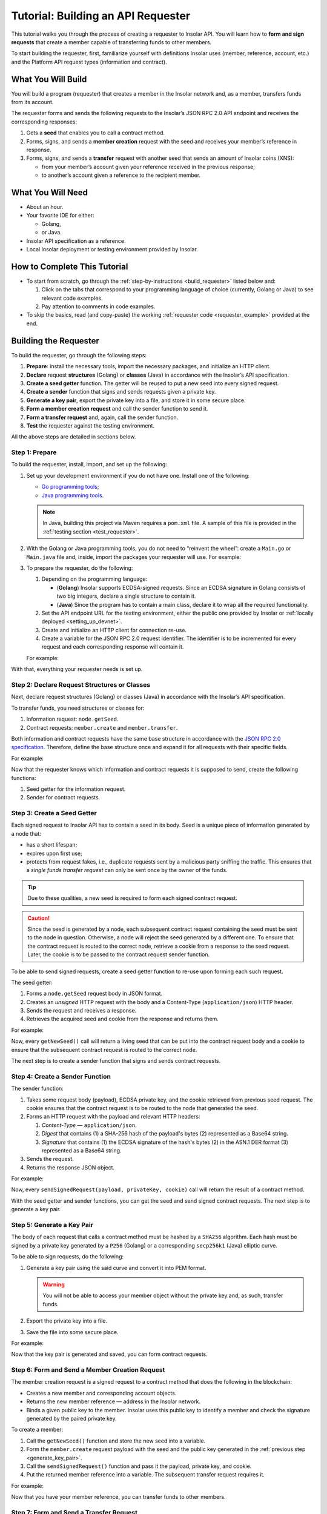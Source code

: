.. _building_requester:

===================================
Tutorial: Building an API Requester
===================================

.. TODO: Put the relevant links to API specification everywhere necessary.

This tutorial walks you through the process of creating a requester to Insolar API. You will learn how to **form and sign requests** that create a member capable of transferring funds to other members.

To start building the requester, first, familiarize yourself with definitions Insolar uses (member, reference, account, etc.) and the Platform API request types (information and contract).

.. _what_you_will_build:

What You Will Build
-------------------

You will build a program (requester) that creates a member in the Insolar network and, as a member, transfers funds from its account.

The requester forms and sends the following requests to the Insolar’s JSON RPC 2.0 API endpoint and receives the corresponding responses:

#. Gets a **seed** that enables you to call a contract method.

#. Forms, signs, and sends a **member creation** request with the seed and receives your member’s reference in response.

#. Forms, signs, and sends a **transfer** request with another seed that sends an amount of Insolar coins (XNS):

   * from your member’s account given your reference received in the previous response;
   * to another’s account given a reference to the recipient member.

.. _what_you_will_need:

What You Will Need
------------------

* About an hour.
* Your favorite IDE for either:

  * Golang,
  * or Java.

* Insolar API specification as a reference.
* Local Insolar deployment or testing environment provided by Insolar.

.. _how_to_complete:

How to Complete This Tutorial
-----------------------------

* To start from scratch, go through the :ref:`step-by-instructions <build_requester>` listed below and:

  #. Click on the tabs that correspond to your programming language of choice (currently, Golang or Java) to see relevant code examples.
  #. Pay attention to comments in code examples.

* To skip the basics, read (and copy-paste) the working :ref:`requester code <requester_example>` provided at the end.

.. _build_requester:

Building the Requester
----------------------

To build the requester, go through the following steps:

#. **Prepare**: install the necessary tools, import the necessary packages, and initialize an HTTP client.

#. **Declare** request **structures** (Golang) or **classes** (Java) in accordance with the Insolar’s API specification.

#. **Create a seed getter** function. The getter will be reused to put a new seed into every signed request.

#. **Create a sender** function that signs and sends requests given a private key.

#. **Generate a key pair**, export the private key into a file, and store it in some secure place.

#. **Form a member creation request** and call the sender function to send it.

#. **Form a transfer request** and, again, call the sender function.

#. **Test** the requester against the testing environment.

All the above steps are detailed in sections below.

.. _prepare:

Step 1: Prepare
~~~~~~~~~~~~~~~

To build the requester, install, import, and set up the following:

#. Set up your development environment if you do not have one. Install one of the following:

   * `Go programming tools <https://golang.org/doc/install>`_;
   * `Java programming tools <https://java.com/en/download/help/download_options.xml>`_.

   .. note:: In Java, building this project via Maven requires a ``pom.xml`` file. A sample of this file is provided in the :ref:`testing section <test_requester>`.

#. With the Golang or Java programming tools, you do not need to “reinvent the wheel”: create a ``Main.go`` or ``Main.java`` file and, inside, import the packages your requester will use. For example:

   .. content-tabs::

      .. tab-container:: Golang
         :title: Golang: Main.go

         .. code-block:: Go
            :linenos:

            package main

            import (
               // You will need:
               // - Some basic Golang functionality.
               "os"
               "bytes"
               "io/ioutil"
               "fmt"
               "log"
               "strconv"
               // - HTTP client.
               "net/http"
               // - Big numbers to store signatures.
               "math/big"
               // - Basic cryptography.
               "crypto/x509"
               "crypto/elliptic"
               "crypto/ecdsa"
               "crypto/rand"
               "crypto/sha256"
               // - Basic encoding capabilities.
               "encoding/pem"
               "encoding/json"
               "encoding/base64"
               "encoding/asn1"
            )

      .. tab-container:: Java
         :title: Java: Main.java

         .. code-block:: Java
            :linenos:

            package requester;

            // You will need:
            // - Some basic Java functionality.
            import java.util.*;
            import java.nio.charset.StandardCharsets;
            import java.io.*;
            // - HTTP client.
            import java.net.URL;
            import java.net.http.HttpClient;
            import java.net.http.HttpRequest;
            import java.net.http.HttpResponse;
            // - Big numbers to store signatures.
            import java.math.BigInteger;
            // - Basic cryptography.
            import java.security.*;
            import java.security.spec.ECGenParameterSpec;
            import org.bouncycastle.asn1.*;
            import org.bouncycastle.openssl.jcajce.JcaPEMWriter;
            // - Basic encoding capabilities.
            import com.google.gson.Gson;
            import com.google.gson.annotations.SerializedName;
            import org.json.JSONObject;

#. To prepare the requester, do the following:

   #. Depending on the programming language:

      .. _golang_sig:

      * (**Golang**) Insolar supports ECDSA-signed requests. Since an ECDSA signature in Golang consists of two big integers, declare a single structure to contain it.
      * (**Java**) Since the program has to contain a main class, declare it to wrap all the required functionality.

      .. _set_url:

   #. Set the API endpoint URL for the testing environment, either the public one provided by Insolar or :ref:`locally deployed <setting_up_devnet>`.
   #. Create and initialize an HTTP client for connection re-use.
   #. Create a variable for the JSON RPC 2.0 request identifier. The identifier is to be incremented for every request and each corresponding response will contain it.

   For example:

   .. content-tabs::

      .. tab-container:: Golang
         :title: Golang: Main.go

         .. code-block:: Go
            :linenos:

            // Declare a structure to contain the ECDSA signature:
            type ecdsaSignature struct {
               R, S *big.Int
            }

            // Set the endpoint URL for the testing environment:
            const (
               url = "http://127.0.0.1:19101/api/rpc"
            )

            // Create and initialize an HTTP client for connection re-use:
            var client *http.Client

            func init() {
               client = &http.Client{}
            }

            // Create a variable for the JSON RPC 2.0 request identifier:
            var id int = 1
            // The identifier is to be incremented for every request and each corresponding response will contain it.

      .. tab-container:: Java
         :title: Java: Main.java

         .. code-block:: Java
            :linenos:

            // Declare a main class to wrap all the required functionality:
            public class Main {

                // Set the endpoint URL for the testing environment:
                private static final String API_URL = "http://127.0.0.1:19101/api/rpc";

                // Create and initialize an HTTP client for connection re-use:
                private static final HttpClient client = HttpClient.newBuilder().build();

                // Create a variable for the JSON RPC 2.0 request identifier:
                static Integer id = 1;
                // The identifier is to be incremented for every request and each corresponding response will contain it.

                // The Main class is to be continued...

With that, everything your requester needs is set up.

.. _declare_structs_or_classes:

Step 2: Declare Request Structures or Classes
~~~~~~~~~~~~~~~~~~~~~~~~~~~~~~~~~~~~~~~~~~~~~

Next, declare request structures (Golang) or classes (Java) in accordance with the Insolar’s API specification.

To transfer funds, you need structures or classes for:

#. Information request: ``node.getSeed``.
#. Contract requests: ``member.create`` and ``member.transfer``.

Both information and contract requests have the same base structure in accordance with the `JSON RPC 2.0 specification <https://www.jsonrpc.org/specification>`_.
Therefore, define the base structure once and expand it for all requests with their specific fields.

For example:

.. content-tabs::

   .. tab-container:: Golang
      :title: Golang: Main.go

      .. code-block:: Go
         :linenos:

         // Continue in the Main.go file...

         // Declare a nested structure to form requests to Insolar API in accordance with the specification.
         // The Platform uses the basic JSON RPC 2.0 request structure:
         type requestBody struct {
            JSONRPC        string         `json:"jsonrpc"`
            ID             int            `json:"id"`
            Method         string         `json:"method"`
            // Params is a structure that depends on a particular method:
            Params         interface{}    `json:"params"`
         }

         // The Platform defines params of the signed request as follows:
         type params struct {
            Seed            string       `json:"seed"`
            CallSite        string       `json:"callSite"`
            // CallParams is a structure that depends on a particular method.
            CallParams      interface{}  `json:"callParams"`
            PublicKey       string       `json:"publicKey"`
         }

         type paramsWithReference struct {
            params
            Reference       string  `json:"reference"`
         }

         // The member.create request has no parameters, so it's an empty structure:
         type memberCreateCallParams struct {}

         // The transfer request sends an amount of funds to member identified by a reference:
         type transferCallParams struct {
            Amount            string    `json:"amount"`
            ToMemberReference string    `json:"toMemberReference"`
         }

   .. tab-container:: Java
      :title: Java: Main.java

      .. tip:: In Java, create the corresponding setters to initialize class instances later.

      .. code-block:: Java
         :linenos:

         // Continue in the Main class...

         // Declare a class to build a request:
         public static class Schema {

           // Declare a class to form requests to Insolar API in accordance with the specification.
           // The Platform uses the basic JSON RPC 2.0 request structure:
           public static class requestBody {
               @SerializedName("jsonrpc")
               private String jsonrpc;
               @SerializedName("id")
               private Integer id;
               @SerializedName("method")
               private String method;
               @SerializedName("params")
               private Params params;

               // Create setters for the variables:
               public requestBody() {
                   // Set the JSON RPC protocol version:
                   jsonrpc = "2.0";
                   id = 1;
                   method = null;
                   params = null;
               }
               public requestBody withID(Integer id) {
                   this.id = id;
                   return this;
               }

               public requestBody withMethod(String method) {
                   this.method = method;
                   return this;
               }

               // Params is a class which structure depends on a particular method:
               public requestBody withParams(Params params) {
                   this.params = params;
                   return this;
               }

               // Create a converter function to JSON:
               public String toJson() {
                   return new Gson().toJson(this);
               }
           }

           // The Platform defines params of the signed request as follows:
           public static class Params {

               @SerializedName("seed")
               private String seed;
               @SerializedName("callSite")
               private String callSite;
               // callParams is a structure that depends on a particular method.
               @SerializedName("callParams")
               private Object callParams;
               @SerializedName("reference")
               private String reference;
               @SerializedName("publicKey")
               private String publicKey;

               // Create the corresponding setters:
               public void setSeed(String seed) {
                   this.seed = seed;
               }

               public void setCallSite(String callSite) {
                   this.callSite = callSite;
               }

               public void setCallParams(Object callParams) {
                   this.callParams = callParams;
               }

               public void setReference(String reference) {
                   this.reference = reference;
               }

               public void setPublicKey(String publicKey) {
                   this.publicKey = publicKey;
               }
           }
           // The transfer request sends an amount of funds to member identified by a reference:
           public static class TransferCallParams {
               private String amount;
               private String toMemberReference;

               // Create the corresponding setter:
               public TransferCallParams(String amount, String toMemberReference) {
                   this.amount = amount;
                   this.toMemberReference = toMemberReference;
               }
           }
         }

Now that the requester knows which information and contract requests it is supposed to send, create the following functions:

#. Seed getter for the information request.
#. Sender for contract requests.

.. _create_seed_getter:

Step 3: Create a Seed Getter
~~~~~~~~~~~~~~~~~~~~~~~~~~~~

Each signed request to Insolar API has to contain a seed in its body. Seed is a unique piece of information generated by a node that:

* has a short lifespan;
* expires upon first use;
* protects from request fakes, i.e., duplicate requests sent by a malicious party sniffing the traffic. This ensures that a *single funds transfer request* can only be sent once by the owner of the funds.

.. tip:: Due to these qualities, a new seed is required to form each signed contract request.

.. caution:: Since the seed is generated by a node, each subsequent contract request containing the seed must be sent to the node in question. Otherwise, a node will reject the seed generated by a different one. To ensure that the contract request is routed to the correct node, retrieve a cookie from a response to the seed request. Later, the cookie is to be passed to the contract request sender function.

To be able to send signed requests, create a seed getter function to re-use upon forming each such request.

The seed getter:

#. Forms a ``node.getSeed`` request body in JSON format.
#. Creates an *unsigned* HTTP request with the body and a Content-Type (``application/json``) HTTP header.
#. Sends the request and receives a response.
#. Retrieves the acquired seed and cookie from the response and returns them.

For example:

.. content-tabs::

   .. tab-container:: Golang
      :title: Golang: Main.go

      .. code-block:: Go
         :linenos:

         // Continue in the Main.go file...

         // Create a function to get a new seed for each signed request:
         func getNewSeed() (string, *http.Cookie) {
            // Form a request body for getSeed:
            getSeedReq := requestBody{
               JSONRPC: "2.0",
               Method:  "node.getSeed",
               ID:      id,
            }
            // Increment the id for future requests:
            id++

            // Marshal the payload into JSON:
            jsonSeedReq, err := json.Marshal(getSeedReq)
            if err != nil {
               log.Fatalln(err)
            }

            // Create a new HTTP request and send it:
            seedReq, err := http.NewRequest("POST", url, bytes.NewBuffer(jsonSeedReq))
            if err != nil {
               log.Fatalln(err)
            }
            seedReq.Header.Set("ContentType", "application/json")

            // Perform the request:
            seedResponse, err := client.Do(seedReq)
            if err != nil {
               log.Fatalln(err)
            }
            defer seedReq.Body.Close()

            // Retrieve the cookie to pass it to a subsequent request and route the request to the correct node:
            var cookie *http.Cookie
            cookies := seedResponse.Cookies()
            if(len(cookies) > 0) {
               cookie = cookies[0]
            }

            // Receive the response body:
            seedRespBody, err := ioutil.ReadAll(seedResponse.Body)
            if err != nil {
               log.Fatalln(err)
            }

            // Unmarshal the response:
            var newSeed map[string]interface{}
            err = json.Unmarshal(seedRespBody, &newSeed)
            if err != nil {
               log.Fatalln(err)
            }

            // (Optional) Print the request and its response:
            print := "POST to " + url +
               "\nPayload: " + string(jsonSeedReq) +
               "\nResponse status code: " +  strconv.Itoa(seedResponse.StatusCode) +
               "\nResponse: " + string(seedRespBody) + "\n"
            fmt.Println(print)

            // Retrieve and return the current seed and cookie:
            return newSeed["result"].(map[string]interface{})["seed"].(string), cookie
         }

   .. tab-container:: Java
      :title: Java: Main.java

      .. tip:: In Java, to return multiple values (seed and cookie), define a class with the appropriate structure and make the function return its instance.

      .. code-block:: Java
         :linenos:

         // Continue in the Main class...

         // Create a class for the seed getter's return values (seed and cookie):
         public static class Pair {
           private String seed;
           private String cookie;

           public Pair(String seed, String cookie) {
               this.seed = seed;
               this.cookie = cookie;
           }

           public String getSeed() {
               return seed;
           }

           public String getCookie() {
               return cookie;
           }
         }

         // Create a function to get a new seed for each signed request:
         private static Pair getNewSeed() throws Exception {
           // Form a request body for getSeed and format it into JSON:
           String seedRequest = new Schema.requestBody().withMethod("node.getSeed").withID(id).toJson();
           // Increment the id for future requests:
           id++;

           // Create a new HTTP request and send it:
           URL url = new URL(API_URL);
           HttpRequest request = HttpRequest.newBuilder()
                   .POST(HttpRequest.BodyPublishers.ofString(seedRequest))
                   .header("Content-Type", "application/json; utf-8")
                   .uri(url.toURI())
                   .build();
           HttpResponse<String> send = client.send(request, HttpResponse.BodyHandlers.ofString());

           assert send.statusCode() == 200;

           // Receive the response body:
           String response = send.body();

           // (Optional) Print the request and its response:
           String req = new StringBuilder("\n\nPOST to ").append(url)
                   .append("\n")
                   .append("Payload: ")
                   .append(seedRequest)
                   .append("\nResponse status code: ").append(send.statusCode())
                   .append("\nResponse: ").append(response)
                   .append("\n")
                   .toString();
           System.out.println(req);

           // Retrieve and return the current seed and cookie:
           String seed =  new JSONObject(response).getJSONObject("result").getString("seed");
           String cookie = send.headers().firstValue("Set-Cookie").orElse(null);
           return new Pair(seed, cookie);
         }


Now, every ``getNewSeed()`` call will return a living seed that can be put into the contract request body and a cookie to ensure that the subsequent contract request is routed to the correct node.

The next step is to create a sender function that signs and sends contract requests.

.. _create_sender:

Step 4: Create a Sender Function
~~~~~~~~~~~~~~~~~~~~~~~~~~~~~~~~

The sender function:

#. Takes some request body (payload), ECDSA private key, and the cookie retrieved from previous seed request. The cookie ensures that the contract request is to be routed to the node that generated the seed.
#. Forms an HTTP request with the payload and relevant HTTP headers:

   #. *Content-Type* — ``application/json``.
   #. *Digest* that contains (1) a SHA-256 hash of the payload's bytes (2) represented as a Base64 string.
   #. *Signature* that contains (1) the ECDSA signature of the hash's bytes (2) in the ASN.1 DER format (3) represented as a Base64 string.

#. Sends the request.
#. Returns the response JSON object.

For example:

.. content-tabs::

   .. tab-container:: Golang
      :title: Golang: Main.go

      .. tip:: In Golang, the ECDSA signature consists of two big integers. To convert the signature into the ASN.1 DER format, put it into the ``ecdsaSignature`` structure defined in :ref:`one of the preparation steps <golang_sig>`.

      .. code-block:: Go
         :linenos:

         // Continue in the Main.go file...

         // Create a function to send signed requests:
         func sendSignedRequest(payload requestBody, privateKey *ecdsa.PrivateKey, cookie *http.Cookie) map[string]interface{} {
            // Marshal the payload into JSON:
            jsonPayload, err := json.Marshal(payload)
            if err != nil {
               log.Fatalln(err)
            }

            // Take a SHA-256 hash of the payload's bytes:
            hash := sha256.Sum256(jsonPayload)

            // Sign the hash with the private key:
            r, s, err := ecdsa.Sign(rand.Reader, privateKey, hash[:])
            if err != nil {
               log.Fatalln(err)
            }

            // Convert the signature into ASN.1 DER format:
            sig := ecdsaSignature{
               R: r,
               S: s,
            }
            signature, err := asn1.Marshal(sig)
            if err != nil {
               log.Fatalln(err)
            }

            // Convert both hash and signature into a Base64 string:
            hash64 := base64.StdEncoding.EncodeToString(hash[:])
            signature64 := base64.StdEncoding.EncodeToString(signature)

            // Create a new request and set its headers:
            request, err := http.NewRequest("POST", url, bytes.NewBuffer(jsonPayload))
            if err != nil {
               log.Fatalln(err)
            }
            request.Header.Set("ContentType", "application/json")

            // Put the hash string into the HTTP Digest header:
            request.Header.Set("Digest", "SHA-256="+hash64)

            // Put the signature string into the HTTP Signature header:
            request.Header.Set("Signature", "keyId=\"public-key\", algorithm=\"ecdsa\", headers=\"digest\", signature="+signature64)

             // Set cookie to route the request to the node that generated the seed:
            request.AddCookie(cookie)

            // Send the signed request:
            response, err := client.Do(request)
            if err != nil {
               log.Fatalln(err)
            }
            defer response.Body.Close()

            // Receive the response body:
            responseBody, err := ioutil.ReadAll(response.Body)
            if err != nil {
               log.Fatalln(err)
            }

            // Unmarshal it into a JSON object:
            var JSONObject map[string]interface{}
            err = json.Unmarshal(responseBody, &JSONObject)
            if err != nil {
               log.Fatalln(err)
            }

            // (Optional) Print the request and its response:
            print := "POST to " + url +
               "\nPayload: " + string(jsonPayload) +
               "\nResponse status code: " + strconv.Itoa(response.StatusCode) +
               "\nResponse: " + string(responseBody) + "\n"
            fmt.Println(print)

            // Return the response:
            return JSONObject
         }

   .. tab-container:: Java
      :title: Java: Main.java

      .. code-block:: Java
         :linenos:

         // Continue in the Main class...

         // Create a function to send signed requests:
         private static JSONObject sendSignedRequest(String requestBody, PrivateKey privateKey, String cookie) throws Exception {

           // Take a SHA-256 hash of the payload's bytes:
           byte[] payload = requestBody.getBytes("UTF-8");
           MessageDigest detester = MessageDigest.getInstance("SHA-256");
           detester.update(payload);
           byte[] digest = detester.digest();

           // Sign the hash with the private key:
           Signature ecdsaSign = Signature.getInstance("SHA256withECDSA", "BC");
           ecdsaSign.initSign(privateKey);
           ecdsaSign.update(payload);
           byte[] signature = ecdsaSign.sign();

           // Convert the signature into ASN.1 DER format:
           ASN1InputStream asn1 = new ASN1InputStream(signature);
           DLSequence dlSequence = (DLSequence) asn1.readObject();
           BigInteger r = ((ASN1Integer) dlSequence.getObjectAt(0)).getPositiveValue();
           BigInteger s = ((ASN1Integer) dlSequence.getObjectAt(1)).getPositiveValue();
           ByteArrayOutputStream bos = new ByteArrayOutputStream();
           DERSequenceGenerator seq = new DERSequenceGenerator(bos);
           seq.addObject(new ASN1Integer(r));
           seq.addObject(new ASN1Integer(s));
           seq.close();
           byte[] derSignature = bos.toByteArray();

           // Convert both hash and signature into a Base64 string:
           String digest64 = Base64.getEncoder().encodeToString(digest);
           String signature64 = Base64.getEncoder().encodeToString(derSignature);

           // Put the hash string into the HTTP Digest header:
           String digestHeader = "SHA-256=" + digest64;
           // Put the signature string into the HTTP Signature header:
           String signatureHeader = "keyId=\"member-pub-key\", algorithm=\"ecdsa\", headers=\"digest\", signature=" + signature64;

           // Create a new request, pass the cookie to route the request to the correct node, and send it:
           URL url = new URL(API_URL);
           HttpRequest request = HttpRequest.newBuilder()
                   .POST(HttpRequest.BodyPublishers.ofString(requestBody))
                   .header("Content-Type", "application/json; utf-8")
                   .header("Digest", digestHeader)
                   .header("Signature", signatureHeader)
                   .header("Cookie", cookie)
                   .uri(url.toURI())
                   .build();
           HttpResponse<String> send = client.send(request, HttpResponse.BodyHandlers.ofString());

           assert send.statusCode() == 200;

           // Receive the response:
           String response = send.body();

           // (Optional) Print the request and its response:
           String req = new StringBuilder("\n\nPOST to ").append(url)
                   .append("\n")
                   .append("Payload: ")
                   .append(requestBody)
                   .append("\nResponse status code = ").append(send.statusCode())
                   .append("\nResponse: ").append(response)
                   .append("\n")
                   .toString();
           System.out.println(req);

           // Return the response:
           return new JSONObject(response);
         }

Now, every ``sendSignedRequest(payload, privateKey, cookie)`` call will return the result of a contract method.

With the seed getter and sender functions, you can get the seed and send signed contract requests. The next step is to generate a key pair.

.. _generate_key_pair:

Step 5: Generate a Key Pair
~~~~~~~~~~~~~~~~~~~~~~~~~~~

The body of each request that calls a contract method must be hashed by a ``SHA256`` algorithm. Each hash must be signed by a private key generated by a ``P256`` (Golang) or a corresponding ``secp256k1`` (Java) elliptic curve.

To be able to sign requests, do the following:

#. Generate a key pair using the said curve and convert it into PEM format.

   .. warning:: You will not be able to access your member object without the private key and, as such, transfer funds.

#. Export the private key into a file.
#. Save the file into some secure place.

For example:

.. content-tabs::

   .. tab-container:: Golang
      :title: Golang: Main.go

      .. tip:: In Golang, to encode the key into the PEM format, first, convert it into ASN.1 DER using the ``x509`` library.

      .. code-block:: Go
         :linenos:

         // Continue in the Main.go file...

         // Create the main function:
         func main() {
            // Generate a key pair:
            privateKey := new(ecdsa.PrivateKey)
            privateKey, err := ecdsa.GenerateKey(elliptic.P256(), rand.Reader)
            var publicKey ecdsa.PublicKey
            publicKey = privateKey.PublicKey

            // Convert both private and public keys into PEM format:
            x509PublicKey, err := x509.MarshalPKIXPublicKey(&publicKey)
            if err != nil {
                log.Fatalln(err)
            }
            pemPublicKey := pem.EncodeToMemory(&pem.Block{Type: "PUBLIC KEY", Bytes: x509PublicKey})

            x509PrivateKey, err := x509.MarshalECPrivateKey(privateKey)
            if err != nil {
                log.Fatalln(err)
            }
            pemPrivateKey := pem.EncodeToMemory(&pem.Block{Type: "PRIVATE KEY", Bytes: x509PrivateKey})

            // The private key is required to sign requests.
            // Make sure to put into a file to save it in some secure place later:
            file, err := os.Create("private.pem")
            if err != nil {
                fmt.Println(err)
                return
            }
            file.WriteString(string(pemPrivateKey))
            file.Close()

            // The main function is to be continued...
          }

   .. tab-container:: Java
      :title: Java: Main.java

      .. code-block:: Java
         :linenos:

         // Continue in the Main class...

         // Create the main function:
         public static void main(String[] args) throws Exception {
             // Generate a key pair:
             Security.addProvider(new org.bouncycastle.jce.provider.BouncyCastleProvider());
             SecureRandom secureRandom = new SecureRandom();
             ECGenParameterSpec spec = new ECGenParameterSpec("secp256k1");
             KeyPairGenerator keyPairGenerator = KeyPairGenerator.getInstance("ECDSA");
             keyPairGenerator.initialize(spec, secureRandom);
             KeyPair keyPair = keyPairGenerator.generateKeyPair();

             // Convert the public key into PEM format:
             ByteArrayOutputStream baos = new ByteArrayOutputStream();
             JcaPEMWriter jcaPEMWriter = new JcaPEMWriter(new OutputStreamWriter(baos, StandardCharsets.UTF_8));
             jcaPEMWriter.writeObject(keyPair.getPublic());
             jcaPEMWriter.flush();
             jcaPEMWriter.close();
             String publicKey = new String(baos.toByteArray());

             // The private key is required to sign requests.
             // Convert it into PEM format and make sure to put into a file to save it in some secure place later:
             StringWriter stringWriter = new StringWriter();
             JcaPEMWriter pemWriter = new JcaPEMWriter(stringWriter);
             try (PrintStream out = new PrintStream(new FileOutputStream("private.pem"))) {
                 pemWriter.writeObject(keyPair);
                 pemWriter.close();
                 String pem = stringWriter.toString();
                 out.print(pem);
             }

             // The main function is to be continued...
          }

Now that the key pair is generated and saved, you can form contract requests.

.. _form_member_create:

Step 6: Form and Send a Member Creation Request
~~~~~~~~~~~~~~~~~~~~~~~~~~~~~~~~~~~~~~~~~~~~~~~

The member creation request is a signed request to a contract method that does the following in the blockchain:

* Creates a new member and corresponding account objects.
* Returns the new member reference — address in the Insolar network.
* Binds a given public key to the member. Insolar uses this public key to identify a member and check the signature generated by the paired private key.

To create a member:

#. Call the ``getNewSeed()`` function and store the new seed into a variable.
#. Form the ``member.create`` request payload with the seed and the public key generated in the :ref:`previous step <generate_key_pair>`.
#. Call the ``sendSignedRequest()`` function and pass it the payload, private key, and cookie.
#. Put the returned member reference into a variable. The subsequent transfer request requires it.

For example:

.. content-tabs::

   .. tab-container:: Golang
      :title: Golang: Main.go

      .. code-block:: Go
         :linenos:

         // Continue in the main() function...

         // Get a seed and cookie to form the request:
         seed, cookie := getNewSeed()
         // Form a request body for member.create:
         createMemberReq := requestBody{
            JSONRPC: "2.0",
            Method:  "contract.call",
            ID:      id,
            Params:params {
               Seed: seed,
               CallSite: "member.create",
               CallParams:memberCreateCallParams {},
               PublicKey: string(pemPublicKey),},
         }
         // Increment the JSON RPC 2.0 request identifier for future requests:
         id++

         // Send the signed member.create request and pass the cookie:
         newMember := sendSignedRequest(createMemberReq, privateKey, cookie)
         // Put the reference to your new member into a variable to send transfer requests:
         memberReference := newMember["result"].(map[string]interface{})["callResult"].(map[string]interface{})["reference"].(string)
         fmt.Println("Member reference is " + memberReference)

         // The main function is to be continued...

   .. tab-container:: Java
      :title: Java: Main.java

      .. code-block:: Java
         :linenos:

         // Continue in the main() function...

         // Get a seed and cookie to form a request:
         Pair seedAndCookie = getNewSeed();
         String seed = seedAndCookie.getSeed();
         String cookie = seedAndCookie.getCookie();
         // Form a request body for member.create:
         Schema.Params memberParams = new Schema.Params();
         memberParams.setSeed(seed);
         memberParams.setCallSite("member.create");
         memberParams.setPublicKey(publicKey);

         // Form a JSON payload:
         String createMemberReq = new Schema.requestBody().withMethod("contract.call").withParams(memberParams).withID(id).toJson();

         // Increment the JSON RPC 2.0 request identifier for future requests:
         id++;

         // Send the signed member.create request and pass the cookie:
         JSONObject newMember = sendSignedRequest(createMemberReq, keyPair.getPrivate(), cookie);
         assert newMember.isNull("error");

         // Put the reference to your new member into a variable to send subsequent transfer requests:
         String memberReference = newMember.getJSONObject("result").getJSONObject("callResult").getString("reference");
         System.out.println("Member reference is " + memberReference);

         // The main function is to be continued...

Now that you have your member reference, you can transfer funds to other members.

.. _form_transfer:

Step 7: Form and Send a Transfer Request
~~~~~~~~~~~~~~~~~~~~~~~~~~~~~~~~~~~~~~~~

The transfer request is a signed request to a contract method that transfers some amount of funds to another member.

To transfer funds:

#. Acquire the recipient reference — the reference to a member to whom you want to transfer the funds.
#. Call the ``getNewSeed()`` function and store the new seed into a variable.
#. Form a ``member.transfer`` request payload with:

   * a new seed and cookie,
   * an amount of funds to transfer,
   * the recipient reference,
   * your reference (for identification),
   * and your public key (to check the signature).

#. Call the ``sendSignedRequest()`` function and pass it the payload, paired private key, and cookie.

The transfer request will return the factual fee value in its response.

For example:

.. attention:: In the highlighted line, replace the ``<recipient_member_reference>`` placeholder value with the reference to the recipient member.

.. content-tabs::

   .. tab-container:: Golang
      :title: Golang: Main.go

      .. code-block:: Go
         :linenos:
         :emphasize-lines: 15

         // Continue in the main() function...

         // Get a new seed and cookie to form a transfer request:
         seed, cookie = getNewSeed()
         // Form a request body for transfer:
         transferReq := requestBody{
            JSONRPC: "2.0",
            Method:  "contract.call",
            ID:      id,
            Params:paramsWithReference{ params:params{
               Seed: seed,
               CallSite: "member.transfer",
               CallParams:transferCallParams {
                  Amount: "100",
                  ToMemberReference: "<recipient_member_reference>",
               },
               PublicKey: string(pemPublicKey),
            },
               Reference: string(memberReference),
            },
         }
         // Increment the id for future requests:
         id++

         // Send the signed transfer request and pass the cookie:
         newTransfer := sendSignedRequest(transferReq, privateKey, cookie)
         fee := newTransfer["result"].(map[string]interface{})["callResult"].(map[string]interface{})["fee"].(string)

         // (Optional) Print out the fee.
         fmt.Println("Fee is " + fee)

         // Remember to close the main function.
         }

   .. tab-container:: Java
      :title: Java: Main.java

      .. code-block:: Java
         :linenos:
         :emphasize-lines: 13

         // Continue in the main() function...

         // Get a new seed to form a transfer request:
         seedAndCookie = getNewSeed();
         seed = seedAndCookie.getSeed();
         cookie = seedAndCookie.getCookie();

         // Form a request body for transfer:
         Schema.Params transferParams = new Schema.Params();
         transferParams.setSeed(seed);
         transferParams.setCallSite("member.transfer");
         transferParams.setPublicKey(publicKey);
         transferParams.setCallParams(new Schema.TransferCallParams("100", "<recipient_member_reference>"));
         transferParams.setReference(memberReference);

         // Form a JSON payload:
         String transferReq = new Schema.requestBody().withMethod("contract.call").withParams(transferParams).withID(id).toJson();

         // Increment the id for future requests:
         id++;

         // Send the signed transfer request:
         JSONObject newTransfer = sendSignedRequest(transferReq, keyPair.getPrivate(), cookie);
         assert newTransfer.isNull("error");
         String fee = newTransfer.getJSONObject("result").getJSONObject("callResult").getString("fee");

         // (Optional) Print out the fee.
         System.out.println("Fee is " + fee);

         // Close the main() function.
         }
         // And remember to close the Main class.
         }

With that, the requester, as a member, can send funds to other members of the Insolar network.

.. _test_requester:

Step 8: Test the Requester
~~~~~~~~~~~~~~~~~~~~~~~~~~

To test the requester, do the following:

#. Make sure the :ref:`endpoint URL <set_url>` is set to that of the testing environment.
#. Run the requester:

.. content-tabs::

   .. tab-container:: Golang
      :title: Golang

      .. code-block:: console

         $ go run Main.go

   .. tab-container:: Java
      :title: Java

      3. In Java, create a ``pom.xml`` file to contain information about the project and configuration details used by Maven to build it:

         .. toggle-header::
           :header: ``pom.xml`` **Show/Hide**

           .. code-block:: xml
              :linenos:

              <?xml version="1.0" encoding="UTF-8"?>
              <project xmlns="http://maven.apache.org/POM/4.0.0"
                       xmlns:xsi="http://www.w3.org/2001/XMLSchema-instance"
                       xsi:schemaLocation="http://maven.apache.org/POM/4.0.0 http://maven.apache.org/xsd/maven-4.0.0.xsd">
                  <modelVersion>4.0.0</modelVersion>

                  <groupId>requester</groupId>
                  <artifactId>requester-java-example</artifactId>
                  <version>1.0-SNAPSHOT</version>

                  <properties>
                      <java.version>11</java.version>
                  </properties>

                  <dependencies>
                      <dependency>
                          <groupId>org.bouncycastle</groupId>
                          <artifactId>bcprov-jdk15on</artifactId>
                          <version>1.60</version>
                      </dependency>
                      <dependency>
                          <groupId>org.bouncycastle</groupId>
                          <artifactId>bcpkix-jdk15on</artifactId>
                          <version>1.51</version>
                      </dependency>
                      <dependency>
                          <groupId>org.json</groupId>
                          <artifactId>json</artifactId>
                          <version>20180813</version>
                      </dependency>
                      <dependency>
                          <groupId>com.google.code.gson</groupId>
                          <artifactId>gson</artifactId>
                          <version>2.8.5</version>
                      </dependency>
                  </dependencies>
                  
                  <build>
                      <plugins>
                          <plugin>
                              <groupId>org.apache.maven.plugins</groupId>
                              <artifactId>maven-compiler-plugin</artifactId>
                              <version>3.8.0</version>
                              <configuration>
                                  <release>11</release>
                              </configuration>
                          </plugin>

                          <plugin>
                              <groupId>org.apache.maven.plugins</groupId>
                              <artifactId>maven-assembly-plugin</artifactId>
                              <executions>
                                  <execution>
                                      <phase>package</phase>
                                      <goals>
                                          <goal>single</goal>
                                      </goals>
                                      <configuration>
                                          <archive>
                                              <manifest>
                                                  <mainClass>
                                                      requester.Main
                                                  </mainClass>
                                              </manifest>
                                          </archive>
                                          <descriptorRefs>
                                              <descriptorRef>jar-with-dependencies</descriptorRef>
                                          </descriptorRefs>
                                      </configuration>
                                  </execution>
                              </executions>
                          </plugin>

                      </plugins>
                  </build>
                  
              </project>

      4. Install and run:

         .. code-block:: console

            $ mvn install
            $ java -jar ./target/insolar-java-example-1.0-SNAPSHOT-jar-with-dependencies.jar

.. _Summary:

Summary
-------

Congratulations! You have just developed a requester capable of forming signed requests to interact with the Insolar API.

Build upon it:

#. Create structures for other requests in accordance with the Insolar API specification.
#. Export the getter and sender functions to use them in other packages.

.. _requester_example:

Complete Requester Code Examples
--------------------------------

Below are the complete requester code examples in both Golang and Java. Click the links to show or hide them.

.. attention:: To be able to send transfer requests, in the highlighted line, replace the ``<recipient_member_reference>`` placeholder value with the reference to the recipient member.

.. toggle-header::
   :header: Golang: ``Main.go`` file. **Show/Hide**

   .. code-block:: Go
      :linenos:
      :emphasize-lines: 289

      package main

      import (
        // You will need:
        // - Some basic Golang functionality.
        "os"
        "bytes"
        "io/ioutil"
        "fmt"
        "log"
        "strconv"
        // - HTTP client.
        "net/http"
        // - Big numbers to store signatures.
        "math/big"
        // - Basic cryptography.
        "crypto/x509"
        "crypto/elliptic"
        "crypto/ecdsa"
        "crypto/rand"
        "crypto/sha256"
        // - Basic encoding capabilities.
        "encoding/pem"
        "encoding/json"
        "encoding/base64"
        "encoding/asn1"
      )

      // Declare a structure to contain the ECDSA signature:
      type ecdsaSignature struct {
        R, S *big.Int
      }

      // Set the endpoint URL for the testing environment:
      const (
        url = "http://127.0.0.1:19101/api/rpc"
      )

      // Create and initialize an HTTP client for connection re-use:
      var client *http.Client

      func init() {
        client = &http.Client{}
      }

      // Create a variable for the JSON RPC 2.0 request identifier:
      var id int = 1
      // The identifier is to be incremented for every request and each corresponding response will contain it.

      // Declare a nested structure to form requests to Insolar API in accordance with the specification.
      // The Platform uses the basic JSON RPC 2.0 request structure:
      type requestBody struct {
        JSONRPC        string         `json:"jsonrpc"`
        ID             int            `json:"id"`
        Method         string         `json:"method"`
        // Params is a structure that depends on a particular method:
        Params         interface{}    `json:"params"`
      }

      // The Platform defines params of the signed request as follows:
      type params struct {
        Seed            string       `json:"seed"`
        CallSite        string       `json:"callSite"`
        // CallParams is a structure that depends on a particular method.
        CallParams      interface{}  `json:"callParams"`
        PublicKey       string       `json:"publicKey"`
      }

      type paramsWithReference struct {
        params
        Reference       string  `json:"reference"`
      }

      // The member.create request has no parameters, so it's an empty structure:
      type memberCreateCallParams struct {}

      // The transfer request sends an amount of funds to member identified by a reference:
      type transferCallParams struct {
        Amount            string    `json:"amount"`
        ToMemberReference string    `json:"toMemberReference"`
      }

      // Create a function to get a new seed for each signed request:
      func getNewSeed() (string, *http.Cookie) {
        // Form a request body for getSeed:
        getSeedReq := requestBody{
          JSONRPC: "2.0",
          Method:  "node.getSeed",
          ID:      id,
        }
        // Increment the id for future requests:
        id++

        // Marshal the payload into JSON:
        jsonSeedReq, err := json.Marshal(getSeedReq)
        if err != nil {
          log.Fatalln(err)
        }

        // Create a new HTTP request and send it:
        seedReq, err := http.NewRequest("POST", url, bytes.NewBuffer(jsonSeedReq))
        if err != nil {
          log.Fatalln(err)
        }
        seedReq.Header.Set("ContentType", "application/json")

        // Perform the request:
        seedResponse, err := client.Do(seedReq)
        if err != nil {
          log.Fatalln(err)
        }
        defer seedReq.Body.Close()

        // Retrieve the cookie to use it in the subsequent request:
        var cookie *http.Cookie
        cookies := seedResponse.Cookies()
        if(len(cookies) > 0) {
          cookie = cookies[0]
        }

        // Receive the response body:
        seedRespBody, err := ioutil.ReadAll(seedResponse.Body)
        if err != nil {
          log.Fatalln(err)
        }

        // Unmarshal the response:
        var newSeed map[string]interface{}
        err = json.Unmarshal(seedRespBody, &newSeed)
        if err != nil {
          log.Fatalln(err)
        }

        // (Optional) Print the request and its response:
        print := "POST to " + url +
          "\nPayload: " + string(jsonSeedReq) +
          "\nResponse status code: " +  strconv.Itoa(seedResponse.StatusCode) +
          "\nResponse: " + string(seedRespBody) + "\n"
        fmt.Println(print)

        // Retrieve and return the current seed and cookie:
        return newSeed["result"].(map[string]interface{})["seed"].(string), cookie
      }

      // Create a function to send signed requests:
      func sendSignedRequest(payload requestBody, privateKey *ecdsa.PrivateKey, cookie *http.Cookie) map[string]interface{} {
        // Marshal the payload into JSON:
        jsonPayload, err := json.Marshal(payload)
        if err != nil {
          log.Fatalln(err)
        }

        // Take a SHA-256 hash of the payload's bytes:
        hash := sha256.Sum256(jsonPayload)

        // Sign the hash with the private key:
        r, s, err := ecdsa.Sign(rand.Reader, privateKey, hash[:])
        if err != nil {
          log.Fatalln(err)
        }

        // Convert the signature into ASN.1 DER format:
        sig := ecdsaSignature{
          R: r,
          S: s,
        }
        signature, err := asn1.Marshal(sig)
        if err != nil {
          log.Fatalln(err)
        }

        // Convert both hash and signature into a Base64 string:
        hash64 := base64.StdEncoding.EncodeToString(hash[:])
        signature64 := base64.StdEncoding.EncodeToString(signature)

        // Create a new request and set its headers:
        request, err := http.NewRequest("POST", url, bytes.NewBuffer(jsonPayload))
        if err != nil {
          log.Fatalln(err)
        }
        request.Header.Set("ContentType", "application/json")

        // Put the hash string into the HTTP Digest header:
        request.Header.Set("Digest", "SHA-256="+hash64)

        // Put the signature string into the HTTP Signature header:
        request.Header.Set("Signature", "keyId=\"public-key\", algorithm=\"ecdsa\", headers=\"digest\", signature="+signature64)

        // Set the cookie to route the contract request to the node that generated the seed:
        request.AddCookie(cookie)

        // Send the signed request:
        response, err := client.Do(request)
        if err != nil {
          log.Fatalln(err)
        }
        defer response.Body.Close()

        // Receive the response body:
        responseBody, err := ioutil.ReadAll(response.Body)
        if err != nil {
          log.Fatalln(err)
        }

        // Unmarshal it into a JSON object:
        var JSONObject map[string]interface{}
        err = json.Unmarshal(responseBody, &JSONObject)
        if err != nil {
          log.Fatalln(err)
        }

        // (Optional) Print the request and its response:
        print := "POST to " + url +
          "\nPayload: " + string(jsonPayload) +
          "\nResponse status code: " + strconv.Itoa(response.StatusCode) +
          "\nResponse: " + string(responseBody) + "\n"
        fmt.Println(print)

        // Return the response:
        return JSONObject
      }

      // Create the main function to form and send signed requests:
      func main() {
        // Generate a key pair:
        privateKey := new(ecdsa.PrivateKey)
        privateKey, err := ecdsa.GenerateKey(elliptic.P256(), rand.Reader)
        var publicKey ecdsa.PublicKey
        publicKey = privateKey.PublicKey

        // Convert both private and public keys into PEM format:
        x509PublicKey, err := x509.MarshalPKIXPublicKey(&publicKey)
        if err != nil {
          log.Fatalln(err)
        }
        pemPublicKey := pem.EncodeToMemory(&pem.Block{Type: "PUBLIC KEY", Bytes: x509PublicKey})

        x509PrivateKey, err := x509.MarshalECPrivateKey(privateKey)
        if err != nil {
          log.Fatalln(err)
        }
        pemPrivateKey := pem.EncodeToMemory(&pem.Block{Type: "PRIVATE KEY", Bytes: x509PrivateKey})

        // The private key is required to sign requests.
        // Make sure to put into a file to save it in some secure place later:
        file, err := os.Create("private.pem")
        if err != nil {
          fmt.Println(err)
          return
        }
        file.WriteString(string(pemPrivateKey))
        file.Close()

        // Get a seed and cookie to form the request:
        seed, cookie := getNewSeed()
        // Form a request body for member.create:
        createMemberReq := requestBody{
          JSONRPC: "2.0",
          Method:  "contract.call",
          ID:      id,
          Params:params {
            Seed: seed,
            CallSite: "member.create",
            CallParams:memberCreateCallParams {},
            PublicKey: string(pemPublicKey),},
        }
        // Increment the JSON RPC 2.0 request identifier for future requests:
        id++

        // Send the signed member.create request and pass the cookie:
        newMember := sendSignedRequest(createMemberReq, privateKey, cookie)

        // Put the reference to your new member into a variable to send transfer requests:
        memberReference := newMember["result"].(map[string]interface{})["callResult"].(map[string]interface{})["reference"].(string)
        fmt.Println("Member reference is " + memberReference)

        // Get a new seed and cookie to form a transfer request:
        seed, cookie = getNewSeed()
        // Form a request body for transfer:
        transferReq := requestBody{
          JSONRPC: "2.0",
          Method:  "contract.call",
          ID:      id,
          Params:paramsWithReference{ params:params{
            Seed: seed,
            CallSite: "member.transfer",
            CallParams:transferCallParams {
              Amount: "100",
              ToMemberReference: "<recipient_member_reference>",
              },
            PublicKey: string(pemPublicKey),
            },
            Reference: string(memberReference),
          },
        }
        // Increment the id for future requests:
        id++

        // Send the signed transfer request and pass the cookie:
        newTransfer := sendSignedRequest(transferReq, privateKey, cookie)
        fee := newTransfer["result"].(map[string]interface{})["callResult"].(map[string]interface{})["fee"].(string)

        // (Optional) Print out the fee.
        fmt.Println("Fee is " + fee)
      }

|

.. toggle-header::
   :header: Java: ``Main.java`` file. **Show/Hide**

   .. code-block:: Java
      :linenos:
      :emphasize-lines: 321

      package requester;

      // You will need:
      // - Some basic Java functionality.
      import java.util.*;
      import java.nio.charset.StandardCharsets;
      import java.io.*;
      // - HTTP client.
      import java.net.URL;
      import java.net.http.HttpClient;
      import java.net.http.HttpRequest;
      import java.net.http.HttpResponse;
      // - Big numbers to store signatures.
      import java.math.BigInteger;
      // - Basic cryptography.
      import java.security.*;
      import java.security.spec.ECGenParameterSpec;

      import org.bouncycastle.asn1.*;
      import org.bouncycastle.openssl.jcajce.JcaPEMWriter;
      // - Basic encoding capabilities.
      import com.google.gson.Gson;
      import com.google.gson.annotations.SerializedName;
      import org.json.JSONObject;

      // Declare a main class to wrap all the required functionality:
      public class Main {

          // Set the endpoint URL for the testing environment:
          private static final String API_URL = "http://127.0.0.1:19101/api/rpc";

          // Create and initialize an HTTP client for connection re-use:
          private static final HttpClient client = HttpClient.newBuilder().build();

          // Create a variable for the JSON RPC 2.0 request identifier:
          static Integer id = 1;
          // The identifier is to be incremented for every request and each corresponding response will contain it.

          // Declare a class to build a request:
          public static class Schema {

              // Declare a class to form requests to Insolar API in accordance with the specification.
              // The Platform uses the basic JSON RPC 2.0 request structure:
              public static class requestBody {
                  @SerializedName("jsonrpc")
                  private String jsonrpc;
                  @SerializedName("id")
                  private Integer id;
                  @SerializedName("method")
                  private String method;
                  @SerializedName("params")
                  private Params params;

                  // Create setters for the variables:
                  public requestBody() {
                      // Set the JSON RPC protocol version:
                      jsonrpc = "2.0";
                      id = 1;
                      method = null;
                      params = null;
                  }
                  public requestBody withID(Integer id) {
                      this.id = id;
                      return this;
                  }

                  public requestBody withMethod(String method) {
                      this.method = method;
                      return this;
                  }

                  // Params is a class which structure depends on a particular method:
                  public requestBody withParams(Params params) {
                      this.params = params;
                      return this;
                  }

                  // Create a converter function to JSON:
                  public String toJson() {
                      return new Gson().toJson(this);
                  }
              }

              // The Platform defines params of the signed request as follows:
              public static class Params {

                  @SerializedName("seed")
                  private String seed;
                  @SerializedName("callSite")
                  private String callSite;
                  // callParams is a structure that depends on a particular method.
                  @SerializedName("callParams")
                  private Object callParams;
                  @SerializedName("reference")
                  private String reference;
                  @SerializedName("publicKey")
                  private String publicKey;

                  // Create the corresponding setters:
                  public void setSeed(String seed) {
                      this.seed = seed;
                  }

                  public void setCallSite(String callSite) {
                      this.callSite = callSite;
                  }

                  public void setCallParams(Object callParams) {
                      this.callParams = callParams;
                  }

                  public void setReference(String reference) {
                      this.reference = reference;
                  }

                  public void setPublicKey(String publicKey) {
                      this.publicKey = publicKey;
                  }
              }
              // The transfer request sends an amount of funds to member identified by a reference:
              public static class TransferCallParams {
                  private String amount;
                  private String toMemberReference;

                  // Create the corresponding setter:
                  public TransferCallParams(String amount, String toMemberReference) {
                      this.amount = amount;
                      this.toMemberReference = toMemberReference;
                  }
              }
          }

          // Create a class for the seed getter's return values (seed and cookie):
          public static class Pair {
              private String seed;
              private String cookie;

              public Pair(String seed, String cookie) {
                  this.seed = seed;
                  this.cookie = cookie;
              }

              public String getSeed() {
                  return seed;
              }

              public String getCookie() {
                  return cookie;
              }
          }

          // Create a function to get a new seed for each signed request:
          private static Pair getNewSeed() throws Exception {
              // Form a request body for getSeed and format it into JSON:
              String seedRequest = new Schema.requestBody().withMethod("node.getSeed").withID(id).toJson();
              // Increment the id for future requests:
              id++;

              // Create a new HTTP request and send it:
              URL url = new URL(API_URL);
              HttpRequest request = HttpRequest.newBuilder()
                      .POST(HttpRequest.BodyPublishers.ofString(seedRequest))
                      .header("Content-Type", "application/json; utf-8")
                      .uri(url.toURI())
                      .build();
              HttpResponse<String> send = client.send(request, HttpResponse.BodyHandlers.ofString());

              assert send.statusCode() == 200;

              // Receive the response body:
              String response = send.body();

              // (Optional) Print the request and its response:
              String req = new StringBuilder("\n\nPOST to ").append(url)
                      .append("\n")
                      .append("Payload: ")
                      .append(seedRequest)
                      .append("\nResponse status code: ").append(send.statusCode())
                      .append("\nResponse: ").append(response)
                      .append("\n")
                      .toString();
              System.out.println(req);

              // Retrieve and return the current seed and cookie:
              String seed =  new JSONObject(response).getJSONObject("result").getString("seed");
              String cookie = send.headers().firstValue("Set-Cookie").orElse(null);
              return new Pair(seed, cookie);
          }

          // Create a function to send signed requests:
          private static JSONObject sendSignedRequest(String requestBody, PrivateKey privateKey, String cookie) throws Exception {

              // Take a SHA-256 hash of the payload's bytes:
              byte[] payload = requestBody.getBytes("UTF-8");
              MessageDigest detester = MessageDigest.getInstance("SHA-256");
              detester.update(payload);
              byte[] digest = detester.digest();

              // Sign the hash with the private key:
              Signature ecdsaSign = Signature.getInstance("SHA256withECDSA", "BC");
              ecdsaSign.initSign(privateKey);
              ecdsaSign.update(payload);
              byte[] signature = ecdsaSign.sign();

              // Convert the signature into ASN.1 DER format:
              ASN1InputStream asn1 = new ASN1InputStream(signature);
              DLSequence dlSequence = (DLSequence) asn1.readObject();
              BigInteger r = ((ASN1Integer) dlSequence.getObjectAt(0)).getPositiveValue();
              BigInteger s = ((ASN1Integer) dlSequence.getObjectAt(1)).getPositiveValue();
              ByteArrayOutputStream bos = new ByteArrayOutputStream();
              DERSequenceGenerator seq = new DERSequenceGenerator(bos);
              seq.addObject(new ASN1Integer(r));
              seq.addObject(new ASN1Integer(s));
              seq.close();
              byte[] derSignature = bos.toByteArray();

              // Convert both hash and signature into a Base64 string:
              String digest64 = Base64.getEncoder().encodeToString(digest);
              String signature64 = Base64.getEncoder().encodeToString(derSignature);

              // Put the hash string into the HTTP Digest header:
              String digestHeader = "SHA-256=" + digest64;
              // Put the signature string into the HTTP Signature header:
              String signatureHeader = "keyId=\"member-pub-key\", algorithm=\"ecdsa\", headers=\"digest\", signature=" + signature64;

              // Create a new request, pass the cookie to route it to the node that generated the seed, and send it:
              URL url = new URL(API_URL);
              HttpRequest request = HttpRequest.newBuilder()
                      .POST(HttpRequest.BodyPublishers.ofString(requestBody))
                      .header("Content-Type", "application/json; utf-8")
                      .header("Digest", digestHeader)
                      .header("Signature", signatureHeader)
                      .header("Cookie", cookie)
                      .uri(url.toURI())
                      .build();
              HttpResponse<String> send = client.send(request, HttpResponse.BodyHandlers.ofString());

              assert send.statusCode() == 200;

              // Receive the response:
              String response = send.body();

              // (Optional) Print the request and its response:
              String req = new StringBuilder("\n\nPOST to ").append(url)
                      .append("\n")
                      .append("Payload: ")
                      .append(requestBody)
                      .append("\nResponse status code = ").append(send.statusCode())
                      .append("\nResponse: ").append(response)
                      .append("\n")
                      .toString();
              System.out.println(req);

              // Return the response:
              return new JSONObject(response);
          }

          // Create the main function to form and send signed requests:
          public static void main(String[] args) throws Exception {
              // Generate a key pair:
              Security.addProvider(new org.bouncycastle.jce.provider.BouncyCastleProvider());
              SecureRandom secureRandom = new SecureRandom();
              ECGenParameterSpec spec = new ECGenParameterSpec("secp256k1");
              KeyPairGenerator keyPairGenerator = KeyPairGenerator.getInstance("ECDSA");
              keyPairGenerator.initialize(spec, secureRandom);
              KeyPair keyPair = keyPairGenerator.generateKeyPair();

              // Convert the public key into PEM format:
              ByteArrayOutputStream baos = new ByteArrayOutputStream();
              JcaPEMWriter jcaPEMWriter = new JcaPEMWriter(new OutputStreamWriter(baos, StandardCharsets.UTF_8));
              jcaPEMWriter.writeObject(keyPair.getPublic());
              jcaPEMWriter.flush();
              jcaPEMWriter.close();
              String publicKey = new String(baos.toByteArray());

              // The private key is required to sign requests.
              // Convert it into PEM format and make sure to put into a file to save it in some secure place later:
              StringWriter stringWriter = new StringWriter();
              JcaPEMWriter pemWriter = new JcaPEMWriter(stringWriter);
              try (PrintStream out = new PrintStream(new FileOutputStream("private.pem"))) {
                  pemWriter.writeObject(keyPair);
                  pemWriter.close();
                  String pem = stringWriter.toString();
                  out.print(pem);
              }

              // Get a seed and cookie to form a request:
              Pair seedAndCookie = getNewSeed();
              String seed = seedAndCookie.getSeed();
              String cookie = seedAndCookie.getCookie();
              // Form a request body for member.create:
              Schema.Params memberParams = new Schema.Params();
              memberParams.setSeed(seed);
              memberParams.setCallSite("member.create");
              memberParams.setPublicKey(publicKey);

              // Form a JSON payload:
              String createMemberReq = new Schema.requestBody().withMethod("contract.call").withParams(memberParams).withID(id).toJson();

              // Increment the JSON RPC 2.0 request identifier for future requests:
              id++;

              // Send the signed member.create request and pass the cookie:
              JSONObject newMember = sendSignedRequest(createMemberReq, keyPair.getPrivate(), cookie);
              assert newMember.isNull("error");

              // Put the reference to your new member into a variable to send subsequent transfer requests:
              String memberReference = newMember.getJSONObject("result").getJSONObject("callResult").getString("reference");
              System.out.println("Member reference is " + memberReference);

              // Get a new seed to form a transfer request:
              seedAndCookie = getNewSeed();
              seed = seedAndCookie.getSeed();
              cookie = seedAndCookie.getCookie();

              // Form a request body for transfer:
              Schema.Params transferParams = new Schema.Params();
              transferParams.setSeed(seed);
              transferParams.setCallSite("member.transfer");
              transferParams.setPublicKey(publicKey);
              transferParams.setCallParams(new Schema.TransferCallParams("100", "<recipient_member_reference>"));
              transferParams.setReference(memberReference);

              // Form a JSON payload:
              String transferReq = new Schema.requestBody().withMethod("contract.call").withParams(transferParams).withID(id).toJson();

              // Increment the id for future requests:
              id++;

              // Send the signed transfer request:
              JSONObject newTransfer = sendSignedRequest(transferReq, keyPair.getPrivate(), cookie);
              assert newTransfer.isNull("error");
              String fee = newTransfer.getJSONObject("result").getJSONObject("callResult").getString("fee");

              // (Optional) Print out the fee.
              System.out.println("Fee is " + fee);
          }
      }

|
